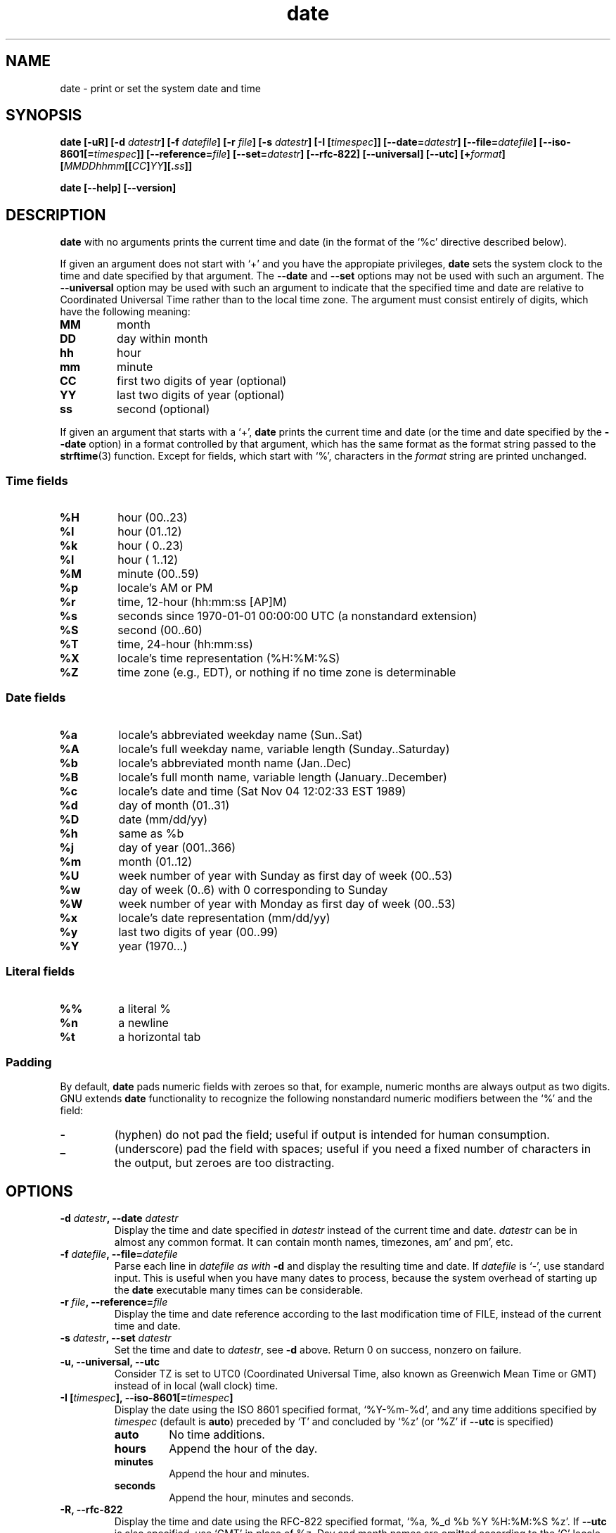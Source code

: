 .\" You may copy, distribute and modify under the terms of the LDP General
.\" Public License as specified in the LICENSE file that comes with the
.\" gnumaniak distribution
.\"
.\" The author kindly requests that no comments regarding the "better"
.\" suitability or up-to-date notices of any info documentation alternative
.\" is added without contacting him first.
.\"
.\" (C) 1999-2002 Ragnar Hojland Espinosa <ragnar@ragnar-hojland.com>
.\"
.\"     GNU date man page
.\"     man pages are NOT obsolete!
.\"     <ragnar@ragnar-hojland.com>
.TH date 1 "18 June 2002" "GNU Shell Utilities 2.1"
.SH NAME
date \- print or set the system date and time
.SH SYNOPSIS
.B date
.BI "[\-uR] [\-d " datestr "] [\-f " datefile "] [\-r " file "] [\-s " datestr ]
.BI "[\-I [" timespec ]]
.BI "[\-\-date=" datestr "] [\--file=" datefile ]
.BI [\-\-iso\-8601[= timespec ]]
.BI [\-\-reference= file ]
.BI "[\-\-set=" datestr ]
.B [--rfc-822] [\-\-universal] [\-\-utc]
.BI [+ format "] [" MMDDhhmm [[ CC ] YY ][. ss ]]
.sp
.B date [\-\-help] [\-\-version]
.SH DESCRIPTION
.B date
with no arguments prints the current time and date (in the format
of the `%c' directive described below).
.PP
If given an argument does not start with `+' and you have the appropiate
privileges,
.B date
sets the system clock to the time and date specified by that argument.
The 
.BR \-\-date " and " --set
options may not be used with
such an argument.  The 
.B --universal
option may be used with such an argument to indicate that the specified
time and date are relative to Coordinated Universal Time rather than to
the local time zone. The argument must consist entirely of digits, which
have the following meaning:
.IP \fBMM\fP
month
.IP \fBDD\fP
day within month
.IP \fBhh\fP
hour
.IP \fBmm\fP
minute
.IP \fBCC\fP
first two digits of year (optional)
.IP \fBYY\fP
last two digits of year (optional)
.IP \fBss\fP
second (optional)
.PP
If given an argument that starts with a `+',
.B date
prints the current time and date (or the time and date specified by the
.B \-\-date
option) in a format controlled by that argument, which has the
same format as the format string passed to the \fBstrftime\fP(3) function.
Except for fields, which start with `%', characters in the
.I format
string are printed unchanged.
.SS Time fields
.IP \fB%H\fP
hour (00..23)
.IP \fB%I\fP
hour (01..12)
.IP \fB%k\fP
hour ( 0..23)
.IP \fB%l\fP
hour ( 1..12)
.IP \fB%M\fP
minute (00..59)
.IP \fB%p\fP
locale's AM or PM
.IP \fB%r\fP
time, 12-hour (hh:mm:ss [AP]M)
.IP \fB%s\fP
seconds since 1970-01-01 00:00:00 UTC (a nonstandard extension)
.IP \fB%S\fP
second (00..60)
.IP \fB%T\fP
time, 24-hour (hh:mm:ss)
.IP \fB%X\fP
locale's time representation (%H:%M:%S)
.IP \fB%Z\fP
time zone (e.g., EDT), or nothing if no time zone is determinable
.SS Date fields
.IP \fB%a\fP
locale's abbreviated weekday name (Sun..Sat)
.IP \fB%A\fP
locale's full weekday name, variable length (Sunday..Saturday)
.IP \fB%b\fP
locale's abbreviated month name (Jan..Dec)
.IP \fB%B\fP
locale's full month name, variable length (January..December)
.IP \fB%c\fP
locale's date and time (Sat Nov 04 12:02:33 EST 1989)
.IP \fB%d\fP
day of month (01..31)
.IP \fB%D\fP
date (mm/dd/yy)
.IP \fB%h\fP
same as %b
.IP \fB%j\fP
day of year (001..366)
.IP \fB%m\fP
month (01..12)
.IP \fB%U\fP
week number of year with Sunday as first day of week (00..53)
.IP \fB%w\fP
day of week (0..6) with 0 corresponding to Sunday
.IP \fB%W\fP
week number of year with Monday as first day of week (00..53)
.IP \fB%x\fP
locale's date representation (mm/dd/yy)
.IP \fB%y\fP
last two digits of year (00..99)
.IP \fB%Y\fP
year (1970...)
.SS Literal fields
.IP \fB%%\fP
a literal %
.IP \fB%n\fP
a newline
.IP \fB%t\fP
a horizontal tab
.SS Padding
By default,
.BR date
pads numeric fields with zeroes so that, for example, numeric months are
always output as two digits. GNU extends
.BR date
functionality to recognize the following nonstandard numeric modifiers
between the `%' 
and the field:
.IP \fB\-\fP
(hyphen) do not pad the field; useful if output is intended for human
consumption.
.IP \fB_\fP
(underscore) pad the field with spaces; useful if you need a fixed
number of characters in the output, but zeroes are too distracting.
.SH OPTIONS
.TP
.BI "\-d " datestr ", \-\-date " datestr
Display the time and date specified in
.I datestr
instead of the current time and date.
.I datestr
can be in almost any common format.
It can contain month names, timezones, am' and pm', etc.
.TP
.BI "\-f " datefile ", \-\-file=" datefile
Parse each line in 
.I datefile as with 
.B \-d
and display the resulting time and date.  If 
.I datefile 
is `-', use standard input.  This is useful when you have many dates to
process, because the system overhead of starting up the 
.B date 
executable many times can be considerable.
.TP
.BI "\-r " file ", \-\-reference=" file
Display the time and date reference according to the last
modification time of FILE, instead of the current time and date.
.TP
.BI "\-s " datestr ", \-\-set " datestr
Set the time and date to
.IR datestr ", see
.B \-d
above.  Return 0 on success, nonzero on failure.
.TP
.B "\-u, \-\-universal, \-\-utc"
Consider TZ is set to UTC0 (Coordinated Universal Time, also
known as Greenwich Mean Time or GMT) instead of in local (wall clock) time.
.TP
.B \-I [\fItimespec\fB], \-\-iso\-8601[=\fItimespec\fB]
Display the date using the ISO 8601 specified format, `%Y\-%m\-%d', and any
time additions specified by \fItimespec\fR (default is \fBauto\fR) preceded
by `T' and concluded by `%z' (or `%Z' if \fB\-\-utc\fR is specified)
.RS
.TP
.B auto
No time additions.
.TP
.B hours
Append the hour of the day.
.TP
.B minutes
Append the hour and minutes.
.TP
.B seconds
Append the hour, minutes and seconds.
.RE
.TP
.B \-R, \-\-rfc-822
Display the time and date using the RFC-822 specified format, `%a,
%_d %b %Y %H:%M:%S %z'.  If
.B \-\-utc
is also specified, use `GMT' in place of %z.  Day and month names are
emitted according to the `C' locale.
.TP
.B "\-\-help"
Print a usage message on standard output and exit successfully.
.TP
.B "\-\-version"
Print version information on standard output then exit successfully.
.SH EXAMPLES
.PP
To print the date of the day before yesterday
.IP
date \-\-date \'2 days ago\'
.PP
To print the date of the day three months and one day hence
.IP
date \-\-date \'3 months 1 day\'
.PP
To print the day of year of Christmas in the current year
.IP
date --date \'25 Dec\' +%j
.PP
To print the current date in a format including the full month name and
the day of the month
.IP
date \'+%B %d\'
.PP
But this may not be what you want because for the first nine days
of the month, the \`%d\' expands to a zero-padded two-digit field,
for example \`date \-d 1-may \'+%B %d\'\' will print
\`May 01\'.
.PP
To print the same date but without the leading zero for one-digit
days of month, you can use the nonstandard \`\-\' modifier to suppress
the padding altogether.
.IP
date \-d 1-may \'+%B %-d\'
.SH NOTES
Report bugs to bug-sh-utils@gnu.org.
Page updated by Ragnar Hojland Espinosa <ragnar@ragnar-hojland.com>
